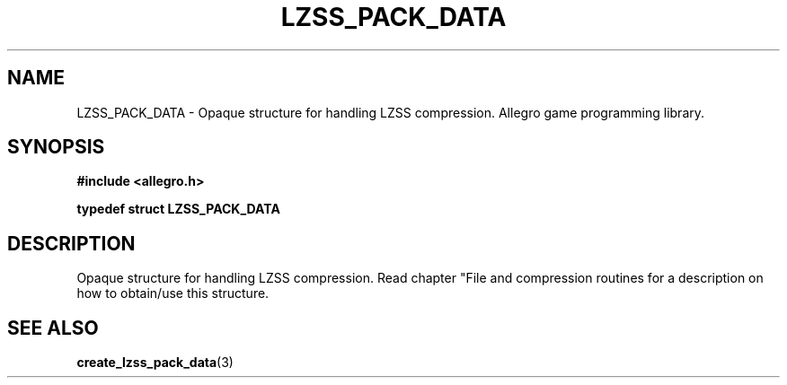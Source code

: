 .\" Generated by the Allegro makedoc utility
.TH LZSS_PACK_DATA 3 "version 4.4.3" "Allegro" "Allegro manual"
.SH NAME
LZSS_PACK_DATA \- Opaque structure for handling LZSS compression. Allegro game programming library.\&
.SH SYNOPSIS
.B #include <allegro.h>

.sp
.B typedef struct LZSS_PACK_DATA
.SH DESCRIPTION
Opaque structure for handling LZSS compression. Read chapter "File and
compression routines for a description on how to obtain/use this
structure.

.SH SEE ALSO
.BR create_lzss_pack_data (3)
